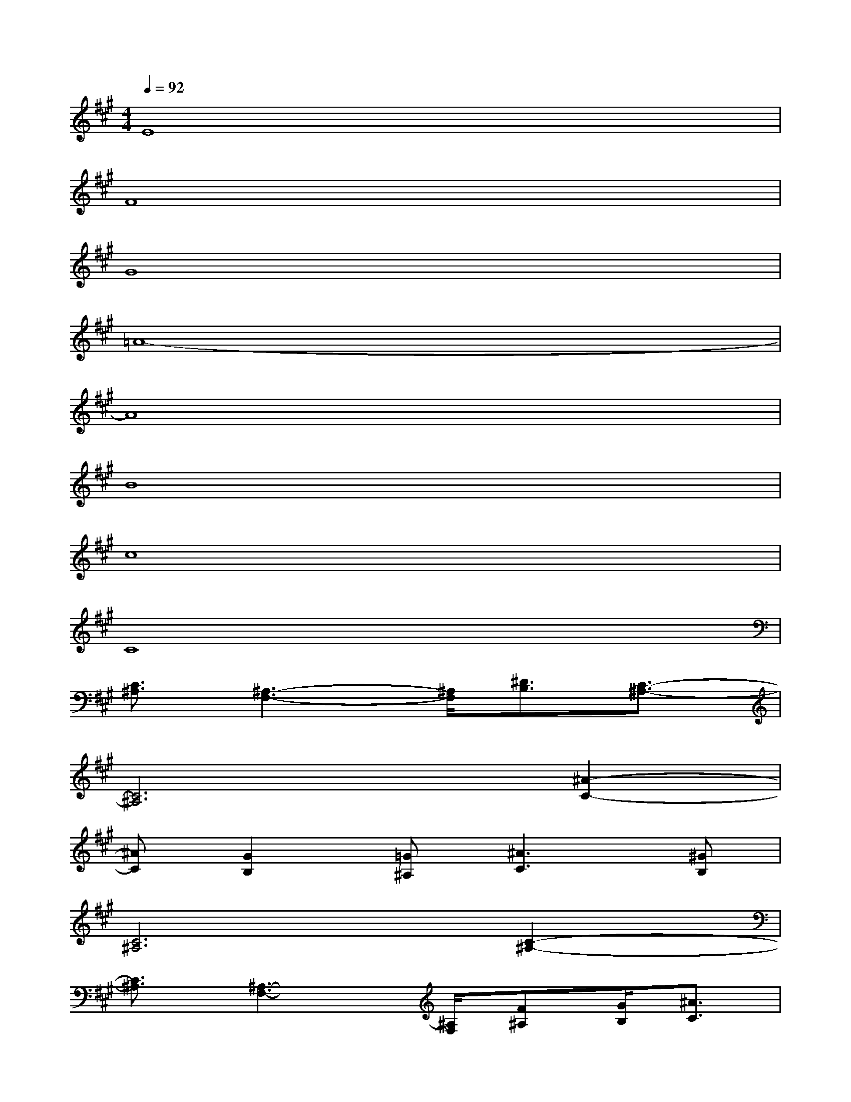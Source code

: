 X:1
T:
M:4/4
L:1/8
Q:1/4=92
K:A%3sharps
V:1
E8|
F8|
G8|
=A8-|
A8|
B8|
c8|
C8|
[C3/2^A,3/2][^A,3-F,3-][^A,/2F,/2][^D3/2B,3/2][C3/2-^A,3/2-]|
[C6^A,6][^A2-C2-]|
[^AC][G2B,2][=G^A,][^A3C3][^GB,]|
[C6^A,6][C2-^A,2-]|
[C3/2^A,3/2][^A,3-F,3-][^A,/2F,/2][F^A,][G/2B,/2][^A3/2C3/2]|
[^D6B,6][B2-^D2-]|
[B^D][^A2C2][F^A,][^A3C3][GB,]|
[F6^A,6][B2-^D2-]